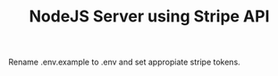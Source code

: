 #+TITLE: NodeJS Server using Stripe API

Rename .env.example to .env and set appropiate stripe tokens.
